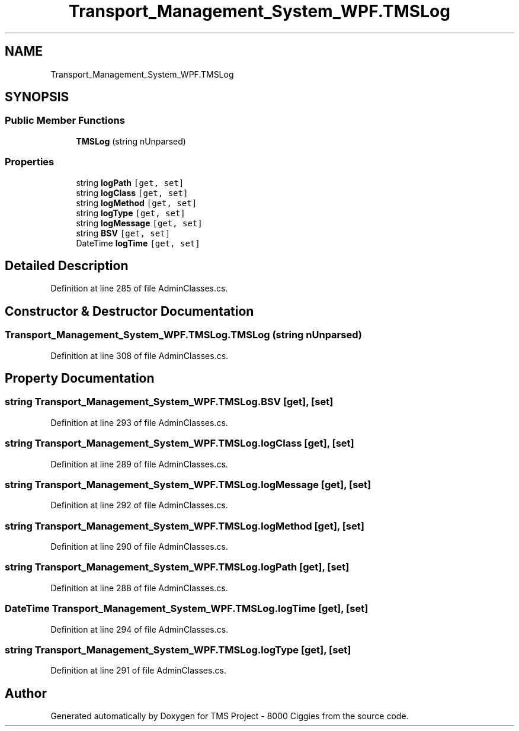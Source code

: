.TH "Transport_Management_System_WPF.TMSLog" 3 "Fri Nov 22 2019" "Version 3.0" "TMS Project - 8000 Ciggies" \" -*- nroff -*-
.ad l
.nh
.SH NAME
Transport_Management_System_WPF.TMSLog
.SH SYNOPSIS
.br
.PP
.SS "Public Member Functions"

.in +1c
.ti -1c
.RI "\fBTMSLog\fP (string nUnparsed)"
.br
.in -1c
.SS "Properties"

.in +1c
.ti -1c
.RI "string \fBlogPath\fP\fC [get, set]\fP"
.br
.ti -1c
.RI "string \fBlogClass\fP\fC [get, set]\fP"
.br
.ti -1c
.RI "string \fBlogMethod\fP\fC [get, set]\fP"
.br
.ti -1c
.RI "string \fBlogType\fP\fC [get, set]\fP"
.br
.ti -1c
.RI "string \fBlogMessage\fP\fC [get, set]\fP"
.br
.ti -1c
.RI "string \fBBSV\fP\fC [get, set]\fP"
.br
.ti -1c
.RI "DateTime \fBlogTime\fP\fC [get, set]\fP"
.br
.in -1c
.SH "Detailed Description"
.PP 
Definition at line 285 of file AdminClasses\&.cs\&.
.SH "Constructor & Destructor Documentation"
.PP 
.SS "Transport_Management_System_WPF\&.TMSLog\&.TMSLog (string nUnparsed)"

.PP
Definition at line 308 of file AdminClasses\&.cs\&.
.SH "Property Documentation"
.PP 
.SS "string Transport_Management_System_WPF\&.TMSLog\&.BSV\fC [get]\fP, \fC [set]\fP"

.PP
Definition at line 293 of file AdminClasses\&.cs\&.
.SS "string Transport_Management_System_WPF\&.TMSLog\&.logClass\fC [get]\fP, \fC [set]\fP"

.PP
Definition at line 289 of file AdminClasses\&.cs\&.
.SS "string Transport_Management_System_WPF\&.TMSLog\&.logMessage\fC [get]\fP, \fC [set]\fP"

.PP
Definition at line 292 of file AdminClasses\&.cs\&.
.SS "string Transport_Management_System_WPF\&.TMSLog\&.logMethod\fC [get]\fP, \fC [set]\fP"

.PP
Definition at line 290 of file AdminClasses\&.cs\&.
.SS "string Transport_Management_System_WPF\&.TMSLog\&.logPath\fC [get]\fP, \fC [set]\fP"

.PP
Definition at line 288 of file AdminClasses\&.cs\&.
.SS "DateTime Transport_Management_System_WPF\&.TMSLog\&.logTime\fC [get]\fP, \fC [set]\fP"

.PP
Definition at line 294 of file AdminClasses\&.cs\&.
.SS "string Transport_Management_System_WPF\&.TMSLog\&.logType\fC [get]\fP, \fC [set]\fP"

.PP
Definition at line 291 of file AdminClasses\&.cs\&.

.SH "Author"
.PP 
Generated automatically by Doxygen for TMS Project - 8000 Ciggies from the source code\&.
